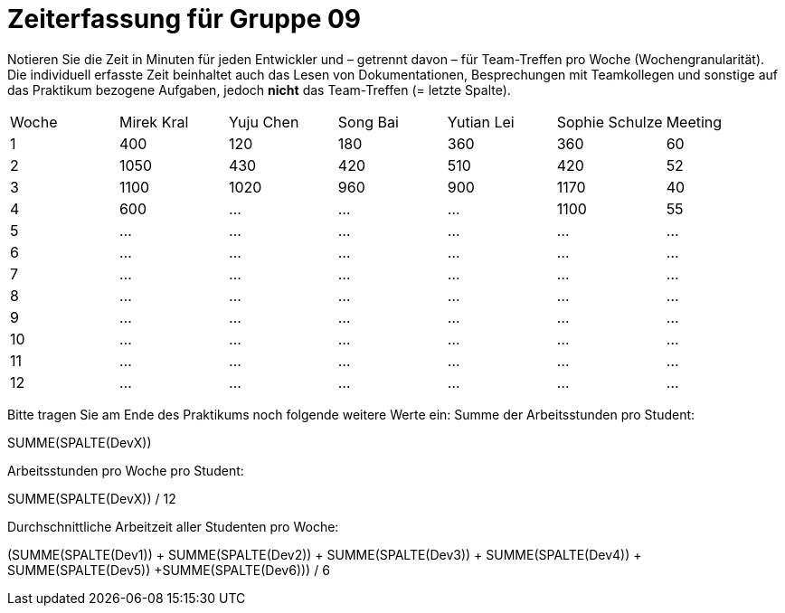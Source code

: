 = Zeiterfassung für Gruppe 09

Notieren Sie die Zeit in Minuten für jeden Entwickler und – getrennt davon – für Team-Treffen pro Woche (Wochengranularität).
Die individuell erfasste Zeit beinhaltet auch das Lesen von Dokumentationen, Besprechungen mit Teamkollegen und sonstige auf das Praktikum bezogene Aufgaben, jedoch *nicht* das Team-Treffen (= letzte Spalte).

// See http://asciidoctor.org/docs/user-manual/#tables
[option="headers"]
|===
|Woche |Mirek Kral |Yuju Chen |Song Bai |Yutian Lei |Sophie Schulze |Meeting
|1     |400   |120    |180    |360    |360    |60    
|2     |1050   |430    |420    |510    |420    |52    
|3     |1100   |1020    |960    |900    |1170    |40
|4     |600   |…    |…    |…    |1100    |55       
|5    |…   |…    |…    |…    |…    |…        
|6    |…   |…    |…    |…    |…    |…        
|7    |…   |…    |…    |…    |…    |…        
|8    |…   |…    |…    |…    |…    |…        
|9    |…   |…    |…    |…    |…    |…        
|10   |…   |…    |…    |…    |…    |…        
|11   |…   |…    |…    |…    |…    |…        
|12   |…   |…    |…    |…    |…    |…        
|===

Bitte tragen Sie am Ende des Praktikums noch folgende weitere Werte ein:
Summe der Arbeitsstunden pro Student:

SUMME(SPALTE(DevX))

Arbeitsstunden pro Woche pro Student:

SUMME(SPALTE(DevX)) / 12

Durchschnittliche Arbeitzeit aller Studenten pro Woche:

(SUMME(SPALTE(Dev1)) + SUMME(SPALTE(Dev2)) + SUMME(SPALTE(Dev3)) + SUMME(SPALTE(Dev4)) + SUMME(SPALTE(Dev5)) +SUMME(SPALTE(Dev6))) / 6
